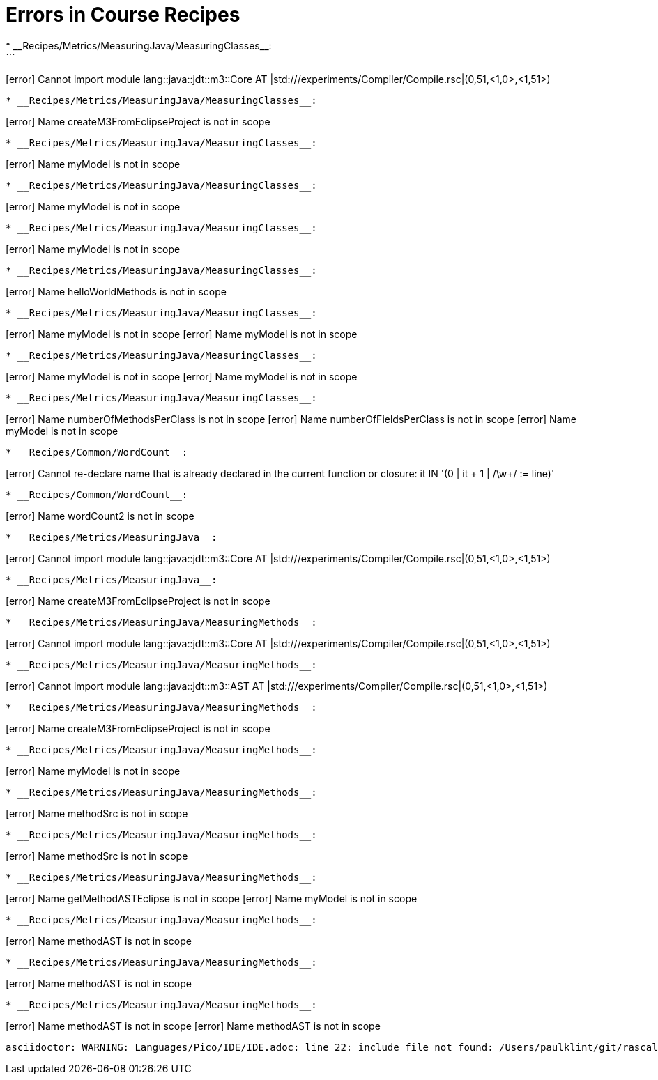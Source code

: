 # Errors in Course Recipes
* __Recipes/Metrics/MeasuringJava/MeasuringClasses__:
```
[error] Cannot import module lang::java::jdt::m3::Core AT |std:///experiments/Compiler/Compile.rsc|(0,51,<1,0>,<1,51>)
```
* __Recipes/Metrics/MeasuringJava/MeasuringClasses__:
```
[error] Name createM3FromEclipseProject is not in scope
```
* __Recipes/Metrics/MeasuringJava/MeasuringClasses__:
```
[error] Name myModel is not in scope
```
* __Recipes/Metrics/MeasuringJava/MeasuringClasses__:
```
[error] Name myModel is not in scope
```
* __Recipes/Metrics/MeasuringJava/MeasuringClasses__:
```
[error] Name myModel is not in scope
```
* __Recipes/Metrics/MeasuringJava/MeasuringClasses__:
```
[error] Name helloWorldMethods is not in scope
```
* __Recipes/Metrics/MeasuringJava/MeasuringClasses__:
```
[error] Name myModel is not in scope
[error] Name myModel is not in scope
```
* __Recipes/Metrics/MeasuringJava/MeasuringClasses__:
```
[error] Name myModel is not in scope
[error] Name myModel is not in scope
```
* __Recipes/Metrics/MeasuringJava/MeasuringClasses__:
```
[error] Name numberOfMethodsPerClass is not in scope
[error] Name numberOfFieldsPerClass is not in scope
[error] Name myModel is not in scope
```
* __Recipes/Common/WordCount__:
```
[error] Cannot re-declare name that is already declared in the current function or closure: it IN '(0 | it + 1 | /\w+/ := line)'
```
* __Recipes/Common/WordCount__:
```
[error] Name wordCount2 is not in scope
```
* __Recipes/Metrics/MeasuringJava__:
```
[error] Cannot import module lang::java::jdt::m3::Core AT |std:///experiments/Compiler/Compile.rsc|(0,51,<1,0>,<1,51>)
```
* __Recipes/Metrics/MeasuringJava__:
```
[error] Name createM3FromEclipseProject is not in scope
```
* __Recipes/Metrics/MeasuringJava/MeasuringMethods__:
```
[error] Cannot import module lang::java::jdt::m3::Core AT |std:///experiments/Compiler/Compile.rsc|(0,51,<1,0>,<1,51>)
```
* __Recipes/Metrics/MeasuringJava/MeasuringMethods__:
```
[error] Cannot import module lang::java::jdt::m3::AST AT |std:///experiments/Compiler/Compile.rsc|(0,51,<1,0>,<1,51>)
```
* __Recipes/Metrics/MeasuringJava/MeasuringMethods__:
```
[error] Name createM3FromEclipseProject is not in scope
```
* __Recipes/Metrics/MeasuringJava/MeasuringMethods__:
```
[error] Name myModel is not in scope
```
* __Recipes/Metrics/MeasuringJava/MeasuringMethods__:
```
[error] Name methodSrc is not in scope
```
* __Recipes/Metrics/MeasuringJava/MeasuringMethods__:
```
[error] Name methodSrc is not in scope
```
* __Recipes/Metrics/MeasuringJava/MeasuringMethods__:
```
[error] Name getMethodASTEclipse is not in scope
[error] Name myModel is not in scope
```
* __Recipes/Metrics/MeasuringJava/MeasuringMethods__:
```
[error] Name methodAST is not in scope
```
* __Recipes/Metrics/MeasuringJava/MeasuringMethods__:
```
[error] Name methodAST is not in scope
```
* __Recipes/Metrics/MeasuringJava/MeasuringMethods__:
```
[error] Name methodAST is not in scope
[error] Name methodAST is not in scope
```
asciidoctor: WARNING: Languages/Pico/IDE/IDE.adoc: line 22: include file not found: /Users/paulklint/git/rascal/src/org/rascalmpl/library/demo/lang/Pico/Plugin.rsc
